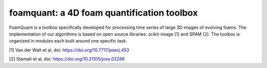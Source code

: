 foamquant: a 4D foam quantification toolbox
###############################################

FoamQuant is a toolbox specifically developed for processing time series of large 3D images of evolving foams.  The implementation of our algorithms is based on open source libraries: scikit-image [1] and SPAM [2].  The toolbox is organized in modules each built around one specific task. 

[1] Van der Walt et al, doi: https://doi.org/10.7717/peerj.453

[2] Stamati et al, doi: https://doi.org/10.21105/joss.02286
